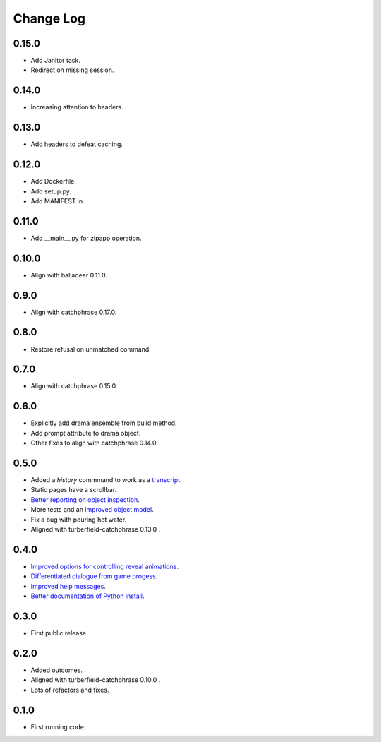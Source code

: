 ..  Titling
    ##++::==~~--''``

.. This is a reStructuredText file.

Change Log
::::::::::

0.15.0
======

* Add Janitor task.
* Redirect on missing session.

0.14.0
======

* Increasing attention to headers.

0.13.0
======

* Add headers to defeat caching.

0.12.0
======

* Add Dockerfile.
* Add setup.py.
* Add MANIFEST.in.

0.11.0
======

* Add __main__.py for zipapp operation.

0.10.0
======

* Align with balladeer 0.11.0.

0.9.0
=====

* Align with catchphrase 0.17.0.

0.8.0
=====

* Restore refusal on unmatched command.

0.7.0
=====

* Align with catchphrase 0.15.0.

0.6.0
=====

* Explicitly add drama ensemble from build method.
* Add prompt attribute to drama object.
* Other fixes to align with catchphrase 0.14.0.

0.5.0
=====

* Added a `history` commmand to work as a `transcript <https://github.com/tundish/tea-and-sympathy/issues/2>`_.
* Static pages have a scrollbar.
* `Better reporting on object inspection <https://github.com/tundish/tea-and-sympathy/issues/5>`_.
* More tests and an `improved object model <https://github.com/tundish/tea-and-sympathy/issues/6>`_.
* Fix a bug with pouring hot water.
* Aligned with turberfield-catchphrase 0.13.0 .

0.4.0
=====

* `Improved options for controlling reveal animations <https://github.com/tundish/tea-and-sympathy/issues/3>`_.
* `Differentiated dialogue from game progess <https://github.com/tundish/tea-and-sympathy/issues/1>`_.
* `Improved help messages <https://github.com/tundish/tea-and-sympathy/issues/4>`_.
* `Better documentation of Python install <https://github.com/tundish/tea-and-sympathy/issues/7>`_.

0.3.0
=====

* First public release.

0.2.0
=====

* Added outcomes.
* Aligned with turberfield-catchphrase 0.10.0 .
* Lots of refactors and fixes.

0.1.0
=====

* First running code.

